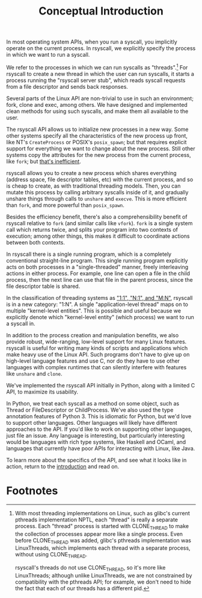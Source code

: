 #+title: Conceptual Introduction
In most operating system APIs, when you run a syscall,
you implicitly operate on the current process.
In rsyscall, we explicitly specify the process in which we want to run a syscall.

We refer to the processes in which we can run syscalls as "threads".[fn:1]
For rsyscall to create a new thread in which the user can run syscalls,
it starts a process running the "rsyscall server stub",
which reads syscall requests from a file descriptor and sends back responses.

Several parts of the Linux API are non-trivial to use in such an environment;
fork, clone and exec, among others.
We have designed and implemented clean methods for using such syscalls,
and make them all available to the user.

The rsyscall API allows us to initialize new processes in a new way.
Some other systems specify all the characteristics of the new process up front,
like NT's =CreateProcess= or POSIX's =posix_spawn=;
but that requires explicit support for everything we want to change about the new process.
Still other systems copy the attributes for the new process from the current process, like =fork=;
but [[https://lwn.net/Articles/785430/][that's inefficient]].

rsyscall allows you to create a new process which shares everything
(address space, file descriptor tables, etc)
with the current process, and so is cheap to create, as with traditional threading models.
Then, you can mutate this process by calling arbitrary syscalls inside of it,
and gradually unshare things through calls to =unshare= and =execve=.
This is more efficient than =fork=, and more powerful than =posix_spawn=.

Besides the efficiency benefit,
there's also a comprehensibility benefit of rsyscall
relative to =fork= (and similar calls like =vfork=).
=fork= is a single system call which returns twice,
and splits your program into two contexts of execution;
among other things, this makes it difficult to coordinate actions between both contexts.

In rsyscall there is a single running program,
which is a completely conventional straight-line program.
This single running program explicitly acts on both processes in a "single-threaded" manner,
freely interleaving actions in either process.
For example, 
one line can open a file in the child process,
then the next line can use that file in the parent process,
since the file descriptor table is shared.

In the classification of threading systems as [[https://en.wikipedia.org/wiki/Thread_(computing)#Models]["1:1", "N:1", and "M:N"]],
rsyscall is in a new category: "1:N".
A single "application-level thread" maps on to multiple "kernel-level entities".
This is possible and useful because
we explicitly denote which "kernel-level entity" (which process)
we want to run a syscall in.

In addition to the process creation and manipulation benefits,
we also provide robust, wide-ranging, low-level support for many Linux features.
rsyscall is useful for writing many kinds of scripts and applications
which make heavy use of the Linux API.
Such programs don't have to give up on high-level language features and use C,
nor do they have to use other languages 
with complex runtimes that can silently interfere with features like =unshare= and =clone=.

We've implemented the rsyscall API initially in Python,
along with a limited C API,
to maximize its usability.

In Python, we treat each syscall as a method on some object,
such as Thread or FileDescriptor or ChildProcess.
We've also used the type annotation features of Python 3.
This is idiomatic for Python,
but we'd love to support other languages.
Other languages will likely have different approaches to the API.
If you'd like to work on supporting other languages, just file an issue.
Any language is interesting, but particularly interesting would be
languages with rich type systems,
like Haskell and OCaml,
and languages that currently have poor APIs for interacting with Linux,
like Java.

To learn more about the specifics of the API,
and see what it looks like in action,
return to the [[file:~/.local/src/rsyscall/intro.org][introduction]] and read on.

* Footnotes

[fn:1]
With most threading implementations on Linux,
such as glibc's current pthreads implementation NPTL,
each "thread" is really a separate process.
Each "thread" process is started with CLONE_THREAD
to make the collection of processes appear more like a single process.
Even before CLONE_THREAD was added, glibc's pthreads implementation was LinuxThreads,
which implements each thread with a separate process, without using CLONE_THREAD.

rsyscall's threads do not use CLONE_THREAD, so it's more like LinuxThreads;
although unlike LinuxThreads, we are not constrained by compatibility with the pthreads API;
for example, we don't need to hide the fact that each of our threads has a different pid.
